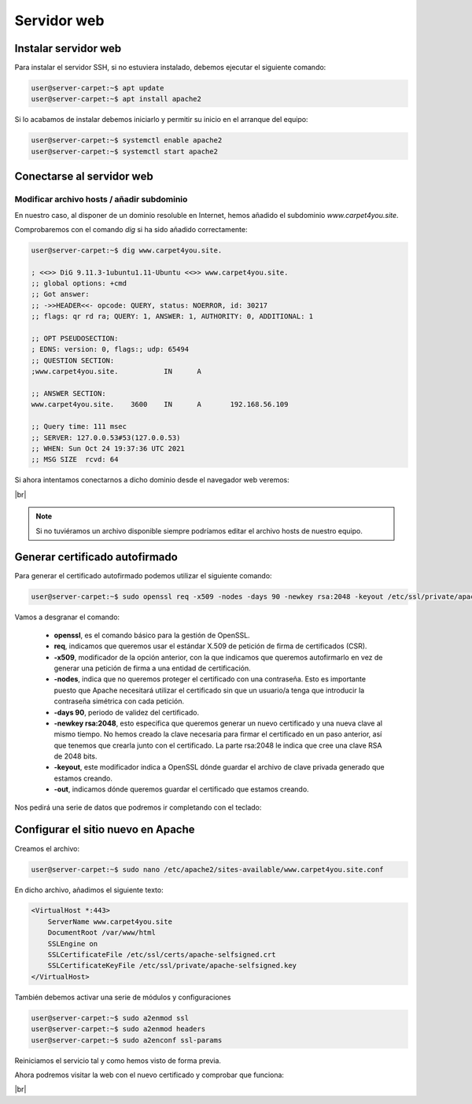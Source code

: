 #############
Servidor web
#############

Instalar servidor web
=====================

Para instalar el servidor SSH, si no estuviera instalado, debemos ejecutar el siguiente comando:

.. code-block:: console
    
    user@server-carpet:~$ apt update
    user@server-carpet:~$ apt install apache2

Si lo acabamos de instalar debemos iniciarlo y permitir su inicio en el arranque del equipo:

.. code-block:: console
    
    user@server-carpet:~$ systemctl enable apache2
    user@server-carpet:~$ systemctl start apache2


Conectarse al servidor web
===========================

Modificar archivo hosts / añadir subdominio
--------------------------------------------

En nuestro caso, al disponer de un dominio resoluble en Internet, hemos añadido el subdominio *www.carpet4you.site*. 

Comprobaremos con el comando *dig* si ha sido añadido correctamente:

.. code-block:: console
    
    user@server-carpet:~$ dig www.carpet4you.site.

    ; <<>> DiG 9.11.3-1ubuntu1.11-Ubuntu <<>> www.carpet4you.site.
    ;; global options: +cmd
    ;; Got answer:
    ;; ->>HEADER<<- opcode: QUERY, status: NOERROR, id: 30217
    ;; flags: qr rd ra; QUERY: 1, ANSWER: 1, AUTHORITY: 0, ADDITIONAL: 1

    ;; OPT PSEUDOSECTION:
    ; EDNS: version: 0, flags:; udp: 65494
    ;; QUESTION SECTION:
    ;www.carpet4you.site.           IN      A

    ;; ANSWER SECTION:
    www.carpet4you.site.    3600    IN      A       192.168.56.109

    ;; Query time: 111 msec
    ;; SERVER: 127.0.0.53#53(127.0.0.53)
    ;; WHEN: Sun Oct 24 19:37:36 UTC 2021
    ;; MSG SIZE  rcvd: 64


Si ahora intentamos conectarnos a dicho dominio desde el navegador web veremos:

.. image :: ../images/web1.png
   :width: 500
   :align: center
|br|

.. note ::

    Si no tuviéramos un archivo disponible siempre podríamos editar el archivo hosts de nuestro equipo.


Generar certificado autofirmado
================================

Para generar el certificado autofirmado podemos utilizar el siguiente comando:

.. code-block:: console

    user@server-carpet:~$ sudo openssl req -x509 -nodes -days 90 -newkey rsa:2048 -keyout /etc/ssl/private/apache-selfsigned.key -out /etc/ssl/certs/apache-selfsigned.crt


Vamos a desgranar el comando:

 * **openssl**, es el comando básico para la gestión de OpenSSL.
 * **req**, indicamos que queremos usar el estándar X.509 de petición de firma de certificados (CSR).
 * **-x509**, modificador de la opción anterior, con la que indicamos que queremos autofirmarlo en vez de generar una petición de firma a una entidad de certificación. 
 * **-nodes**, indica que no queremos proteger el certificado con una contraseña. Esto es importante puesto que Apache necesitará utilizar el certificado sin que un usuario/a tenga que introducir la contraseña simétrica con cada petición.
 * **-days 90**, periodo de validez del certificado.
 * **-newkey rsa:2048**, esto especifica que queremos generar un nuevo certificado y una nueva clave al mismo tiempo. No hemos creado la clave necesaria para firmar el certificado en un paso anterior, así que tenemos que crearla junto con el certificado. La parte rsa:2048 le indica que cree una clave RSA de 2048 bits.
 * **-keyout**, este modificador indica a OpenSSL dónde guardar el archivo de clave privada generado que estamos creando.
 * **-out**, indicamos dónde queremos guardar el certificado que estamos creando.


Nos pedirá una serie de datos que podremos ir completando con el teclado:

.. code-block:: console
    :emphasize-lines: 13,14,15,16,17,18,19

    Generating a RSA private key
    .......................+++++
    .+++++
    writing new private key to '/etc/ssl/private/apache-selfsigned.key'
    -----
    You are about to be asked to enter information that will be incorporated
    into your certificate request.
    What you are about to enter is what is called a Distinguished Name or a DN.
    There are quite a few fields but you can leave some blank
    For some fields there will be a default value,
    If you enter '.', the field will be left blank.
    -----
    Country Name (2 letter code) [AU]:ES
    State or Province Name (full name) [Some-State]:Badajoz
    Locality Name (eg, city) []:El Carrascalejo
    Organization Name (eg, company) [Internet Widgits Pty Ltd]:Carpet4You
    Organizational Unit Name (eg, section) []:IT Management
    Common Name (e.g. server FQDN or YOUR name) []:www.carpet4you.site
    Email Address []:pablo@carpet4you.site


Configurar el sitio nuevo en Apache
===================================

Creamos el archivo:

.. code-block:: console

    user@server-carpet:~$ sudo nano /etc/apache2/sites-available/www.carpet4you.site.conf


En dicho archivo, añadimos el siguiente texto:

.. code-block:: console

    <VirtualHost *:443>
        ServerName www.carpet4you.site
        DocumentRoot /var/www/html
        SSLEngine on
        SSLCertificateFile /etc/ssl/certs/apache-selfsigned.crt
        SSLCertificateKeyFile /etc/ssl/private/apache-selfsigned.key
    </VirtualHost>

También debemos activar una serie de módulos y configuraciones

.. code-block:: console

    user@server-carpet:~$ sudo a2enmod ssl
    user@server-carpet:~$ sudo a2enmod headers
    user@server-carpet:~$ sudo a2enconf ssl-params


Reiniciamos el servicio tal y como hemos visto de forma previa.

Ahora podremos visitar la web con el nuevo certificado y comprobar que funciona:


.. image :: ../images/web2.png
   :width: 500
   :align: center
|br|

.. |br| raw:: html

   <br />
